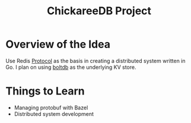 #+TITLE: ChickareeDB Project
#+INDEX: Redis Clone
#+INDEX: Distributed System
#+INDEX: ChickareeDB

* Overview of the Idea
Use Redis [[https://redis.io/topics/protocol][Protocol]] as the basis in creating a distributed system written in Go. I plan on using [[https://github.com/boltdb/bolt][boltdb]] as the underlying KV store.

* Things to Learn

- Managing protobuf with Bazel
- Distributed system development
